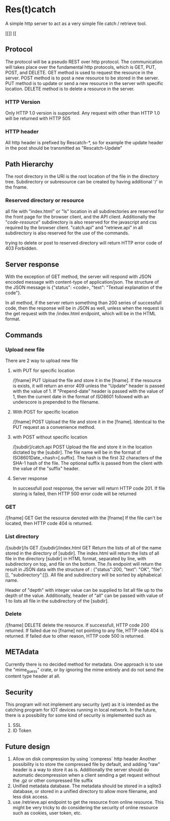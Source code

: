 * Res(t)catch
A simple http server to act as a very simple file catch / retrieve tool.

[[[[https://github.com/PaprikaX33/rescratch/actions/workflows/rust_check.yml/badge.svg]]]] [[[[https://github.com/PaprikaX33/rescratch/actions/workflows/rust_test.yml/badge.svg]]

** Protocol
The protocol will be a pseudo REST over http protocol. The communication will takes place over the fundamental http protocols, which is GET, PUT, POST, and DELETE.
GET method is used to request the resource in the server.
POST method is to post a new resource to be stored in the server.
PUT method is to update or send a new resource in the server with specific location.
DELETE method is to delete a resource in the server.

*** HTTP Version
Only HTTP 1.0 version is supported. Any request with other than HTTP 1.0 will be returned with HTTP 505

*** HTTP header
All http header is prefixed by Rescatch-*, so for example the update header in the post should be transmitted as "Rescatch-Update"

** Path Hierarchy
The root directory in the URI is the root location of the file in the directory tree.
Subdirectory or subresource can be created by having additional '/' in the fname.

*** Reserved directory or resource
all file with "index.html" or "ls" location in all subdirectories are reserved for the front page for the browser client, and the API client.
Additionally the "/code-resource/" subdirectory is also reserved for the javascript and css required by the browser client.
"catch.api" and "retrieve.api" in all subdirectory is also reserved for the use of the commands.

trying to delete or post to reserved directory will return HTTP error code of 403 Forbidden.

** Server response
With the exception of GET method, the server will respond with JSON encoded message with content-type of application/json.
The structure of the JSON message is {"status": <code>, "text": "Textual explanation of the code"}.

In all method, if  the server return something than 200 series of successfull code, then the response will be in JSON as well,
unless when the request is the get request with the /index.html endpoint, which will be in the HTML format.


** Commands
*** Upload new file
There are 2 way to upload new file

**** with PUT for specific location
/[fname] PUT
Upload the file and store it in the [fname].
If the resource is exists, it will return an error 409 unless the "Update" header is passed with the value of 1.
If "Prepend-date" header is passed with the value of 1, then the current date in the format of ISO8601 followed with an underscore is prepended to the filename.

**** With POST for specific location
/[fname] POST
Upload the file and store it in the [fname].
Identical to the PUT request as a convenience method.

**** with POST without specific location
/[subdir]/catch.api POST
Upload the file and store it in the location dictated by the [subdir].
The file name will be in the format of ISO8601Date_<hash>[.suffix].
The hash is the first 32 characters of the SHA-1 hash of the file.
The optional suffix is passed from the client with the value of the "suffix" header.


**** Server response
In successfull post response, the server will return HTTP code 201.
If file storing is failed, then HTTP 500 error code will be returned

*** GET
/[fname] GET
Get the resource denoted with the [fname]
If the file can't be located, then HTTP code 404 is returned.

*** List directory
/[subdir]/ls GET
/[subdir]/index.html GET
Return the lists of all of the name stored in the directory of [subdir].
The index.html will return the lists of all file in the directory [subdir] in HTML format, separated by line, with subdirectory on top, and file on the bottom.
The /ls endpoint will return the result in JSON data with the structure of : {"status":200, "text": "OK", "file":[], "subdirectory":[]}.
All file and subdirectory will be sorted by alphabeical name.

Header of "depth" with integer value can be supplied to list all file up to the depth of the value.
Additionally, header of "all" can be passed with value of 1 to lists all file in the subdirectory of the [subdir].

*** Delete
/[fname] DELETE
delete the resource.
If successfull, HTTP code 200 returned.
If failed due no [fname] not pointing to any file, HTTP code 404 is returned.
If failed due to other reason, HTTP code 500 is returned.


** METAdata
Currently there is no decided method for metadata. One approach is to use the "mime_guess" crate, or by ignoring the mime entirely and do not send the content type header at all.

** Security
This program will not implement any security (yet) as it is intended as the catching program for IOT devices running in local network.
In the future, there is a possibility for some kind of security is implemented such as
  1. SSL
  2. ID Token

** Future design
  1. Allow on disk compression by using `compress` http header
     Another possibility is to store the compressed file by default, and adding "raw" header is a way to store it as is.
     Additionally the server should do automatic decompression when a client sending a get request without the .gz or other compressed file suffix
  2. Unified metadata database. The metadata should be stored in a sqlite3 database, or stored in a unified directory to allow more filename, and less disk access.
  3. use /retrieve.api endpoint to get the resource from online resource.
     This might be very tricky to do considering the security of online resource such as cookies, user token, etc.
